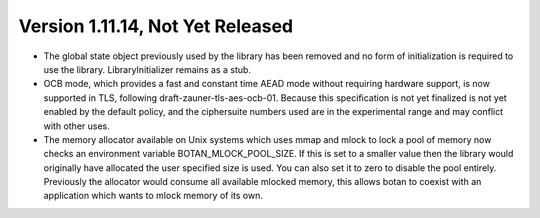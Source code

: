 Version 1.11.14, Not Yet Released
^^^^^^^^^^^^^^^^^^^^^^^^^^^^^^^^^^^^^^^^

* The global state object previously used by the library has been
  removed and no form of initialization is required to use the library.
  LibraryInitializer remains as a stub.

* OCB mode, which provides a fast and constant time AEAD mode without
  requiring hardware support, is now supported in TLS, following
  draft-zauner-tls-aes-ocb-01. Because this specification is not yet
  finalized is not yet enabled by the default policy, and the
  ciphersuite numbers used are in the experimental range and may
  conflict with other uses.

* The memory allocator available on Unix systems which uses mmap and
  mlock to lock a pool of memory now checks an environment variable
  BOTAN_MLOCK_POOL_SIZE. If this is set to a smaller value then the
  library would originally have allocated the user specified size is
  used. You can also set it to zero to disable the pool entirely.
  Previously the allocator would consume all available mlocked memory,
  this allows botan to coexist with an application which wants to
  mlock memory of its own.
